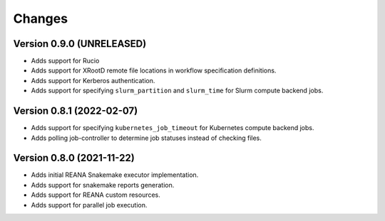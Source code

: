 Changes
=======

Version 0.9.0 (UNRELEASED)
---------------------------

- Adds support for Rucio
- Adds support for XRootD remote file locations in workflow specification definitions.
- Adds support for Kerberos authentication.
- Adds support for specifying ``slurm_partition`` and ``slurm_time`` for Slurm compute backend jobs.

Version 0.8.1 (2022-02-07)
---------------------------

- Adds support for specifying ``kubernetes_job_timeout`` for Kubernetes compute backend jobs.
- Adds polling job-controller to determine job statuses instead of checking files.

Version 0.8.0 (2021-11-22)
---------------------------

- Adds initial REANA Snakemake executor implementation.
- Adds support for snakemake reports generation.
- Adds support for REANA custom resources.
- Adds support for parallel job execution.
